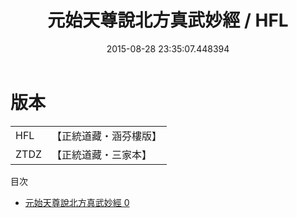 #+TITLE: 元始天尊說北方真武妙經 / HFL

#+DATE: 2015-08-28 23:35:07.448394
* 版本
 |       HFL|【正統道藏・涵芬樓版】|
 |      ZTDZ|【正統道藏・三家本】|
目次
 - [[file:KR5a0027_000.txt][元始天尊說北方真武妙經 0]]
